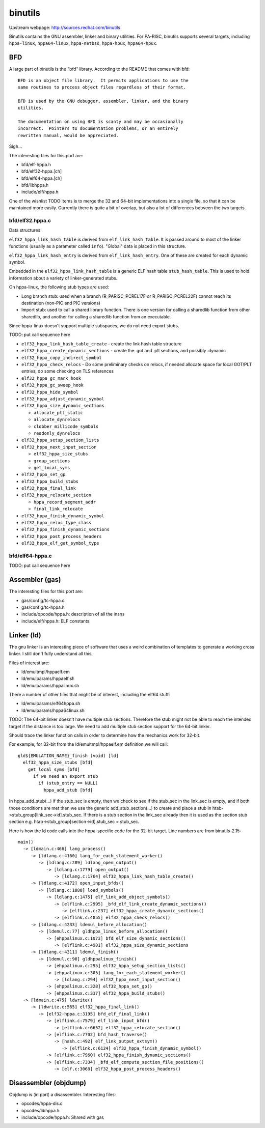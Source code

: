 binutils
========

Upstream webpage: http://sources.redhat.com/binutils

Binutils contains the GNU assembler, linker and binary utilities. For
PA-RISC, binutils supports several targets, including ``hppa-linux``,
``hppa64-linux``, ``hppa-netbsd``, ``hppa-hpux``, ``hppa64-hpux``.

BFD
---

A large part of binutils is the "bfd" library. According to the README
that comes with bfd::

    BFD is an object file library.  It permits applications to use the
    same routines to process object files regardless of their format.

    BFD is used by the GNU debugger, assembler, linker, and the binary
    utilities.

    The documentation on using BFD is scanty and may be occasionally
    incorrect.  Pointers to documentation problems, or an entirely
    rewritten manual, would be appreciated.
     
Sigh...

The interesting files for this port are:

- bfd/elf-hppa.h
- bfd/elf32-hppa.[ch]
- bfd/elf64-hppa.[ch]
- bfd/libhppa.h
- include/elf/hppa.h

One of the wishlist TODO items is to merge the 32 and 64-bit
implementations into a single file, so that it can be maintained more
easily. Currently there is quite a bit of overlap, but also a lot of
differences between the two targets.

bfd/elf32.hppa.c
~~~~~~~~~~~~~~~~

Data structures:

``elf32_hppa_link_hash_table`` is derived from ``elf_link_hash_table``.
It is passed around to most of the linker functions (usually as a
parameter called ``info``). "Global" data is placed in this structure.

``elf32_hppa_link_hash_entry`` is derived from ``elf_link_hash_entry``.
One of these are created for each dynamic symbol.

Embedded in the ``elf32_hppa_link_hash_table`` is a generic ELF hash
table ``stub_hash_table``. This is used to hold information about a
variety of linker-generated stubs.

On hppa-linux, the following stub types are used:

- Long branch stub: used when a branch (R_PARISC_PCREL17F or
  R_PARISC_PCREL22F) cannot reach its destination (non-PIC and PIC
  versions)

- Import stub: used to call a shared library function. There is one
  version for calling a sharedlib function from other sharedlib, and
  another for calling a sharedlib function from an executable.

Since hppa-linux doesn't support multiple subspaces, we do not need
export stubs.

TODO: put call sequence here

- ``elf32_hppa_link_hash_table_create`` - create the link hash table structure
- ``elf32_hppa_create_dynamic_sections`` - create the .got and .plt sections, and possibly .dynamic
- ``elf32_hppa_copy_indirect_symbol``
- ``elf32_hppa_check_relocs`` - Do some preliminary checks on relocs, if needed allocate space for local GOT/PLT entries, do some checking on TLS references
- ``elf32_hppa_gc_mark_hook``
- ``elf32_hppa_gc_sweep_hook``
- ``elf32_hppa_hide_symbol``
- ``elf32_hppa_adjust_dynamic_symbol``
- ``elf32_hppa_size_dynamic_sections``

  - ``allocate_plt_static``
  - ``allocate_dynrelocs``
  - ``clobber_millicode_symbols``
  - ``readonly_dynrelocs``

- ``elf32_hppa_setup_section_lists``
- ``elf32_hppa_next_input_section``

  - ``elf32_hppa_size_stubs``
  - ``group_sections``
  - ``get_local_syms``

- ``elf32_hppa_set_gp``
- ``elf32_hppa_build_stubs``
- ``elf32_hppa_final_link``
- ``elf32_hppa_relocate_section``

  - ``hppa_record_segment_addr``
  - ``final_link_relocate``

- ``elf32_hppa_finish_dynamic_symbol``
- ``elf32_hppa_reloc_type_class``
- ``elf32_hppa_finish_dynamic_sections``
- ``elf32_hppa_post_process_headers``
- ``elf32_hppa_elf_get_symbol_type``

bfd/elf64-hppa.c
~~~~~~~~~~~~~~~~

TODO: put call sequence here

Assembler (gas)
---------------

The interesting files for this port are:

- gas/config/tc-hppa.c
- gas/config/tc-hppa.h
- include/opcode/hppa.h: description of all the insns
- include/elf/hppa.h: ELF constants

Linker (ld)
-----------

The gnu linker is an interesting piece of software that uses a weird
combination of templates to generate a working cross linker. I still
don't fully understand all this.

Files of interest are:

- ld/emultmpl/hppaelf.em
- ld/emulparams/hppaelf.sh
- ld/emulparams/hppalinux.sh

There a number of other files that might be of interest, including the
elf64 stuff:

- ld/emulparams/elf64hppa.sh
- ld/emulparams/hppa64linux.sh

TODO: The 64-bit linker doesn't have multiple stub sections. Therefore
the stub might not be able to reach the intended target if the distance
is too large. We need to add multiple stub section support for the
64-bit linker.

Should trace the linker function calls in order to determine how the
mechanics work for 32-bit.

For example, for 32-bit from the ld/emultmpl/hppaelf.em definition we
will call::

    gld${EMULATION_NAME}_finish (void) [ld]
      elf32_hppa_size_stubs [bfd]
        get_local_syms [bfd]
          if we need an export stub
            if (stub_entry == NULL)
              hppa_add_stub [bfd]
     
In hppa_add_stub(...) if the stub_sec is empty, then we check to see if
the stub_sec in the link_sec is empty, and if both those conditions are
met then we use the generic add_stub_section(...) to create and place a
stub in htab->stub_group[link_sec->id].stub_sec. If there is a stub
section in the link_sec already then it is used as the section stub
section e.g. htab->stub_group[section->id].stub_sec = stub_sec.

Here is how the ld code calls into the hppa-specific code for the 32-bit
target. Line numbers are from binutils-2.15::

    main()
      -> [ldmain.c:466] lang_process()
         -> [ldlang.c:4160] lang_for_each_statement_worker()
            -> [ldlang.c:289] ldlang_open_output()
               -> [ldlang.c:1779] open_output()
                  -> [ldlang.c:1764] elf32_hppa_link_hash_table_create()
         -> [ldlang.c:4172] open_input_bfds()
            -> [ldlang.c:1888] load_symbols()
               -> [ldlang.c:1475] elf_link_add_object_symbols()
                  -> [elflink.c:2995] _bfd_elf_link_create_dynamic_sections()
                     -> [elflink.c:237] elf32_hppa_create_dynamic_sections()
                  -> [elflink.c:4055] elf32_hppa_check_relocs()
         -> [ldlang.c:4233] ldemul_before_allocation()
            -> [ldemul.c:77] gldhppa_linux_before_allocation()
               -> [ehppalinux.c:1073] bfd_elf_size_dynamic_sections()
                  -> [elflink.c:4981] elf32_hppa_size_dynamic_sections
         -> [ldlang.c:4311] ldemul_finish()
            -> [ldemul.c:90] gldhppalinux_finish()
               -> [ehppalinux.c:295] elf32_hppa_setup_section_lists()
               -> [ehppalinux.c:305] lang_for_each_statement_worker()
                  -> [ldlang.c:294] elf32_hppa_next_input_section()
               -> [ehppalinux.c:328] elf32_hppa_set_gp()
               -> [ehppalinux.c:337] elf32_hppa_build_stubs()
      -> [ldmain.c:475] ldwrite()
         -> [ldwrite.c:565] elf32_hppa_final_link()
            -> [elf32-hppa.c:3195] bfd_elf_final_link()
               -> [elflink.c:7579] elf_link_input_bfd()
                  -> [elflink.c:6652] elf32_hppa_relocate_section()
               -> [elflink.c:7702] bfd_hash_traverse()
                  -> [hash.c:492] elf_link_output_extsym()
                     -> [elflink.c:6124] elf32_hppa_finish_dynamic_symbol()
               -> [elflink.c:7960] elf32_hppa_finish_dynamic_sections()
               -> [elflink.c:7334] _bfd_elf_compute_section_file_positions()
                  -> [elf.c:3068] elf32_hppa_post_process_headers()
     
Disassembler (objdump)
----------------------

Objdump is (in part) a disassembler. Interesting files:

- opcodes/hppa-dis.c
- opcodes/libhppa.h
- include/opcode/hppa.h: Shared with gas
